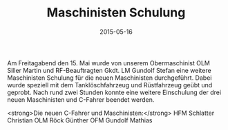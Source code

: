 #+TITLE: Maschinisten Schulung
#+DATE: 2015-05-16
#+FACEBOOK_URL: 

Am Freitagabend den 15. Mai wurde von unserem Obermaschinist OLM Siller Martin und RF-Beauftragten Gkdt. LM Gundolf Stefan eine weitere Maschinisten Schulung für die neuen Maschinisten durchgeführt. Dabei wurde speziell mit dem Tanklöschfahrzeug und Rüstfahrzeug geübt und geprobt. Nach rund zwei Stunden konnte eine weitere Einschulung der drei neuen Maschinisten und C-Fahrer beendet werden.

<strong>Die neuen C-Fahrer und Maschinisten:</strong>
HFM Schlatter Christian
OLM Röck Günther
OFM Gundolf Mathias
